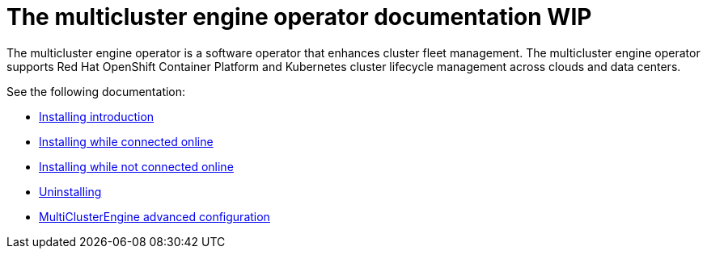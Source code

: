 [#mce-intro]
= The multicluster engine operator documentation WIP

The multicluster engine operator is a software operator that enhances cluster fleet management. The multicluster engine operator supports Red Hat OpenShift Container Platform and Kubernetes cluster lifecycle management across clouds and data centers. 

See the following documentation:

* xref:./install.adoc#installing_intro[Installing introduction]
* xref:./install_connected.adoc#installing-while-connected-online[Installing while connected online]
* xref:./install_disconnected.adoc#installing-disconnected[Installing while not connected online]
* xref:./uninstall.adoc#uninstalling[Uninstalling]
* xref:./adv_config_install.adoc#advanced-config-engine[MultiClusterEngine advanced configuration]

